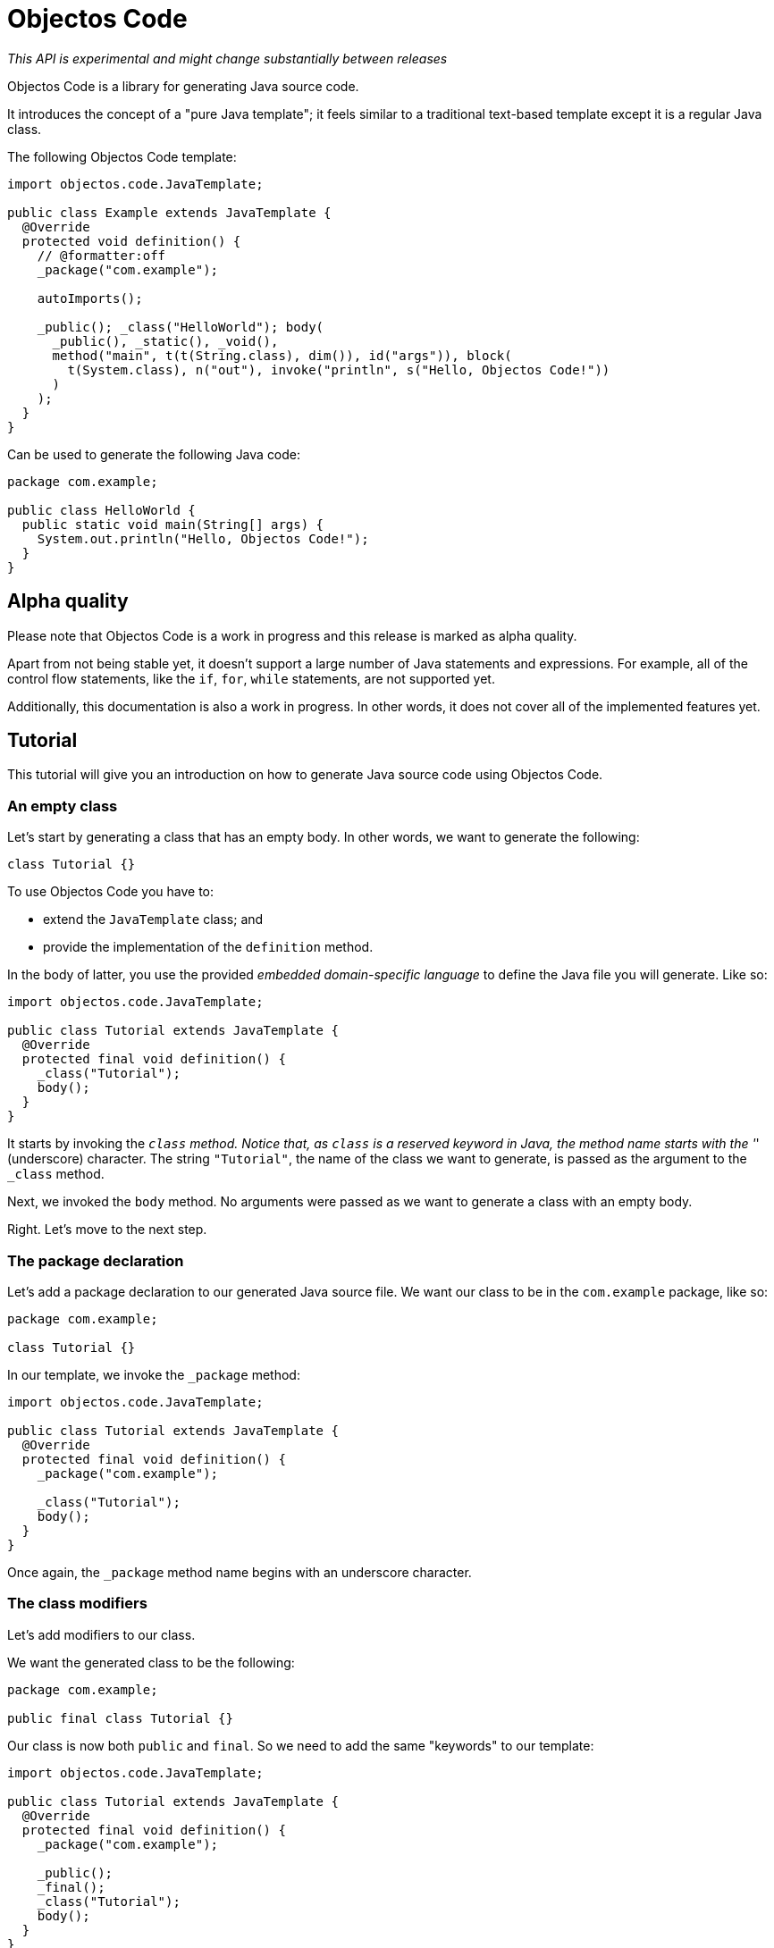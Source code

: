 = Objectos Code
:toc-title: Get Started

_This API is experimental and might change substantially between releases_

Objectos Code is a library for generating Java source code.

It introduces the concept of a "pure Java template";
it feels similar to a traditional text-based template except it is a regular Java class.

The following Objectos Code template:

[,java]
----
import objectos.code.JavaTemplate;

public class Example extends JavaTemplate {
  @Override
  protected void definition() {
    // @formatter:off
    _package("com.example");

    autoImports();

    _public(); _class("HelloWorld"); body(
      _public(), _static(), _void(),
      method("main", t(t(String.class), dim()), id("args")), block(
        t(System.class), n("out"), invoke("println", s("Hello, Objectos Code!"))
      )
    );
  }
}
----

Can be used to generate the following Java code:

[,java]
----
package com.example;

public class HelloWorld {
  public static void main(String[] args) {
    System.out.println("Hello, Objectos Code!");
  }
}
----

== Alpha quality

Please note that Objectos Code is a work in progress and this release is marked as alpha quality.

Apart from not being stable yet, it doesn't support a large number of Java statements and expressions.
For example, all of the control flow statements, like the `if`, `for`, `while` statements, are not supported yet.

Additionally, this documentation is also a work in progress.
In other words, it does not cover all of the implemented features yet.

== Tutorial

This tutorial will give you an introduction on how to generate Java source code using Objectos Code.

=== An empty class

Let's start by generating a class that has an empty body.
In other words, we want to generate the following:

[,java]
----
class Tutorial {}
----

To use Objectos Code you have to:

- extend the `JavaTemplate` class; and
- provide the implementation of the `definition` method.

In the body of latter, you use the provided _embedded domain-specific language_ to define the Java file you will generate.
Like so:

[,java]
----
import objectos.code.JavaTemplate;

public class Tutorial extends JavaTemplate {
  @Override
  protected final void definition() {
    _class("Tutorial");
    body();
  }
}
----

It starts by invoking the `_class` method.
Notice that, as `class` is a reserved keyword in Java, the method name starts with the '_' (underscore) character.
The string `"Tutorial"`, the name of the class we want to generate, is passed as the argument to the `_class` method.

Next, we invoked the `body` method.
No arguments were passed as we want to generate a class with an empty body.

Right.
Let's move to the next step.

=== The package declaration

Let's add a package declaration to our generated Java source file.
We want our class to be in the `com.example` package, like so:

[,java]
----
package com.example;

class Tutorial {}
----

In our template, we invoke the `_package` method:

[,java]
----
import objectos.code.JavaTemplate;

public class Tutorial extends JavaTemplate {
  @Override
  protected final void definition() {
    _package("com.example");
  
    _class("Tutorial");
    body();
  }
}
----

Once again, the `_package` method name begins with an underscore character.

=== The class modifiers

Let's add modifiers to our class.

We want the generated class to be the following:

[,java]
----
package com.example;

public final class Tutorial {}
----

Our class is now both `public` and `final`.
So we need to add the same "keywords" to our template: 

[,java]
----
import objectos.code.JavaTemplate;

public class Tutorial extends JavaTemplate {
  @Override
  protected final void definition() {
    _package("com.example");

    _public();
    _final();
    _class("Tutorial");
    body();
  }
}
----

So the `_public()` method adds the `public` modifier.
Similarly, the `_final()` method adds the `final` modifier.

But something looks off: each "keyword" is sitting at a different line.
So our template does not look like a regular Java file.
Let's improve that.

=== Optional: the `code` method

We can group all of our template instructions in a single `code` method invocation like so:

[,java]
----
import objectos.code.JavaTemplate;

public class Tutorial extends JavaTemplate {
  @Override
  protected final void definition() {
    code(
      _package("com.example"),

      _public(), _final(), _class("Tutorial"), body()
    );
  }
}
----

Notice that the instructions are now arguments to the `code` method.
Therefore, each instruction is now separated with a comma.

Alternatively, and depending on your IDE configuration,
you can use a `@formatter:off` comment tag to turn off your IDE code formatter:

[,java]
----
import objectos.code.JavaTemplate;

public class Tutorial extends JavaTemplate {
  @Override
  protected final void definition() {
    // @formatter:off
    _package("com.example");

    _public(); _final(); _class("Tutorial"); body();
  }
}
----

This tutorial will use the latter form from now on.

=== Annotations

Let's annotate our class with a hypothetical `Subject` annotation:

[,java]
----
package com.example;

import com.example.annotations.Subject;

@Subject("Objectos Code")
public final class Tutorial {}
----

The annotation is declared at a different package than our class.
Therefore, we also need to add an import declaration.

So we modify our Objectos Code template.
Like so:

[,java]
----
import objectos.code.JavaTemplate;

public class Tutorial extends JavaTemplate {
  @Override
  protected final void definition() {
    // @formatter:off
    _package("com.example");
    
    autoImports();

    at(t("com.example.annotations", "Subject"), s("Objectos Code"));
    _public(); _final(); _class("Tutorial"); body();
  }
}
----

The `autoImports` instruction will automatically add any required import declaration.
Please note that it *must* be declared after the package declaration and before the first top level declaration.

The `at` method was used to annotate our class declaration:

* the `t` method defines the annotation type; and
* the `s` method declares the `"Objectos Code"` string literal.

=== A field

Let's now add a single field to our class.
It should look like the following:

[,java]
----
package com.example;

import com.example.annotations.Subject;

@Subject("Objectos Code")
public final class Tutorial {
  private final int value;
}
----

As it is, this Java code would not compile.

Don't worry, we will add a constructor as our next step.

But, for now, we want to focus on adding the `int` field.
So we modify our template to the following:

[,java]
----
import objectos.code.JavaTemplate;

public class Tutorial extends JavaTemplate {
  @Override
  protected final void definition() {
    // @formatter:off
    _package("com.example");
    
    autoImports();

    at(t("com.example.annotations", "Subject"), s("Objectos Code"));
    _public(); _final(); _class("Tutorial"); body(
      _private(), _final(), _int(), id("value")
    );
  }
}
----

So for our field declaration:

- the modifiers are given by the `_private()` and `_final()` methods;
- the type is given by the `_int()` method; and
- the name is given by the `id("value")` method.

Note that, in this particular case, the semicolon after the field is added automatically.

=== A constructor

Let's add a constructor next.
We want the generated Java code to be the following:

[,java]
----
package com.example;

import com.example.annotations.Subject;

@Subject("Objectos Code")
public final class Tutorial {
  private final int value;
  
  public Tutorial(int value) {
    this.value = value;
  }
}
----

Let's modify our `JavaTemplate` so it generates the constructor:

[,java]
----
import objectos.code.JavaTemplate;

public class Tutorial extends JavaTemplate {
  @Override
  protected final void definition() {
    // @formatter:off
    _package("com.example");
    
    autoImports();

    at(t("com.example.annotations", "Subject"), s("Objectos Code"));
    _public(); _final(); _class("Tutorial"); body(
      _private(), _final(), _int(), id("value"),
      
      _public(), constructor(_int(), id("value")), block(
        _this(), n("value"), gets(), n("value")
      )
    );
  }
}
----

Let's see how this works.
First, let's take a look at the constructor declarator:

* notice that the `constructor` method is being invoked.
It automatically adds the simple name of the enclosing type, `Tutorial` in our case, as the constructor's name; and
* the `_int()` and the `_id("value")` arguments, generate the `int value` formal parameter.

Now, let's look at the constructor body:

* the constructor's body is represented by the `block` method;
* it declares a single  assignment expression statement;
* notice that the expression name `n("value")` will automatically chain to the keyword `_this()`.
In other words, it will form the field access expression `this.value`;
* the `gets()` method represents the simple assignment operator, i.e. the `=` (equals sign) operator;
* the second expression name `n("value")` forms the right-hand side of the assignment; and
* as the last statement in a block, the semicolon will be automatically added.

=== A method

Next, let's add a method that reads our field value.
The Java code we want to generate becomes the following:

[,java]
----
package com.example;

import com.example.annotations.Subject;

@Subject("Objectos Code")
public final class Tutorial {
  private final int value;
  
  public Tutorial(int value) {
    this.value = value;
  }
  
  public int get() {
    return value;
  }
}
----

And so we update our template to the following:

[,java]
----
import objectos.code.JavaTemplate;

public class Tutorial extends JavaTemplate {
  @Override
  protected final void definition() {
    // @formatter:off
    _package("com.example");
    
    autoImports();

    at(t("com.example.annotations", "Subject"), s("Objectos Code"));
    _public(); _final(); _class("Tutorial"); body(
      _private(), _final(), _int(), id("value"),
      
      _public(), constructor(_int(), id("value")), block(
        _this(), n("value"), gets(), n("value")
      ),
      
      _public(), _int(), method("get"), block(
        _return(), n("value")
      )
    );
  }
}
----

Let's look at the method declaration in details:

* the modifier is given by `_public()`;
* the return type, by `_int()`;
* the `method("get")` invocation represent the method's declarator.
The `"get"` argument is the method's name.

And the method's body:

* the method's body is represented by the `block` method invocation;
* it declares a single `return` statement which starts with `_return()`;
* it returns the expression name `n("value")`.
Notice that, unlike the `_this()` keyword, the expression name will not chain to the `_return()` keyword.
As `return.value` would not be valid Java code.

=== The `include` directive

Suppose now we need to generate a number of constant values in our class.
But we will only know the exact number number of constants at runtime.

In other words, we want our class to have `static final` fields like the following:

[,java]
----
package com.example;

import com.example.annotations.Subject;

@Subject("Objectos Code")
public final class Tutorial {
  public static final int ONE = 1;
  
  public static final int TWO = 2;
  
  public static final int THREE = 3;

  private final int value;
  
  public Tutorial(int value) {
    this.value = value;
  }
  
  public int get() {
    return value;
  }
}
----

But the exact number of fields will only be known at runtime.
For simplicity, we will generate three constants but the idea remains basically the same.

In this case we will use the `include` directive and a method reference.
Like so:

[,java]
----
import java.util.LinkedHashMap;
import objectos.code.JavaTemplate;

public class Tutorial extends JavaTemplate {
  @Override
  protected final void definition() {
    // @formatter:off
    _package("com.example");
    
    autoImports();

    at(t("com.example.annotations", "Subject"), s("Objectos Code"));
    _public(); _final(); _class("Tutorial"); body(
      include(this::constants),
    
      _private(), _final(), _int(), id("value"),
      
      _public(), constructor(_int(), id("value")), block(
        _this(), n("value"), gets(), n("value")
      ),
      
      _public(), _int(), method("get"), block(
        _return(), n("value")
      )
    );
    // @formatter:on
  }
  
  private void constants() {
    var constants = new LinkedHashMap<String, Integer>();
    
    constants.put("ONE", 1);
    constants.put("TWO", 2);
    constants.put("THREE", 3);
    
    for (var entry : constants.entrySet()) {
      var name = entry.getKey();
      var value = entry.getValue();
      
      // @formatter:off
      _public(); _static(); _final(); _int(); id(name); i(value.intValue());
      // @formatter:on
    }
  }
}
----

Notice the `include` method invocation at the beginning of the body of our class.
The argument is a method reference.
It references the private `constants` method.

The `constants` method iterates over the entries of a `Map` instance.
Using the key and the value of each entry, it declares the field:

* the field modifiers are given by `_public()`, `_static()` and `_final()`;
* the field type, by `_int()`;
* the field name, by `id(name)`; and
* the field is initialized with the `int` literal expression: `i(value.intValue())`.
The `Integer::intValue` is explicitly called just to indicate that the `i` method accepts an `int` value.

== Installation

To use Objectos Code in your project add the following to your POM:

[,xml]
----
<dependencies>
    <dependency>
        <groupId>br.com.objectos</groupId>
        <artifactId>objectos-code</artifactId>
    </dependency>
</dependencies>
----

This assumes you are using the ilink:intro/install[Objectos BOM POM].
